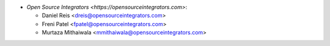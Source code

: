 * `Open Source Integrators <https://opensourceintegrators.com>`:

  * Daniel Reis <dreis@opensourceintegrators.com>
  * Freni Patel <fpatel@opensourceintegrators.com>
  * Murtaza Mithaiwala <mmithaiwala@opensourceintegrators.com>
